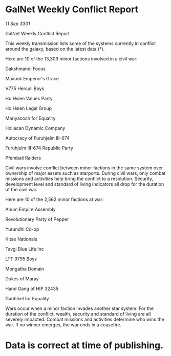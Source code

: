 * GalNet Weekly Conflict Report

/11 Sep 3301/

GalNet Weekly Conflict Report 
 
This weekly transmission lists some of the systems currently in conflict around the galaxy, based on the latest data (*). 

Here are 10 of the 13,309 minor factions involved in a civil war: 

Dakshmandi Focus 

Maausk Emperor's Grace 

V775 Herculi Boys 

Ho Hsien Values Party 

Ho Hsien Legal Group 

Mariyacoch for Equality 

Holiacan Dynamic Company 

Autocracy of Furuhjelm III-674 

Furuhjelm III-674 Republic Party 

Pfembali Raiders 

Civil wars involve conflict between minor factions in the same system over ownership of major assets such as starports. During civil wars, only combat missions and activities help bring the conflict to a resolution. Security, development level and standard of living indicators all drop for the duration of the civil war. 

Here are 10 of the 2,562 minor factions at war: 

Anum Empire Assembly 

Revolutionary Party of Pepper 

Yurundhi Co-op 

Kitae Nationals 

Tavgi Blue Life Inc 

LTT 9795 Boys 

Mongatha Domain 

Dukes of Maray 

Hand Gang of HIP 32435 

Gaohikel for Equality 

Wars occur when a minor faction invades another star system. For the duration of the conflict, wealth, security and standard of living are all severely impacted. Combat missions and activities determine who wins the war. If no winner emerges, the war ends in a ceasefire. 

* Data is correct at time of publishing.